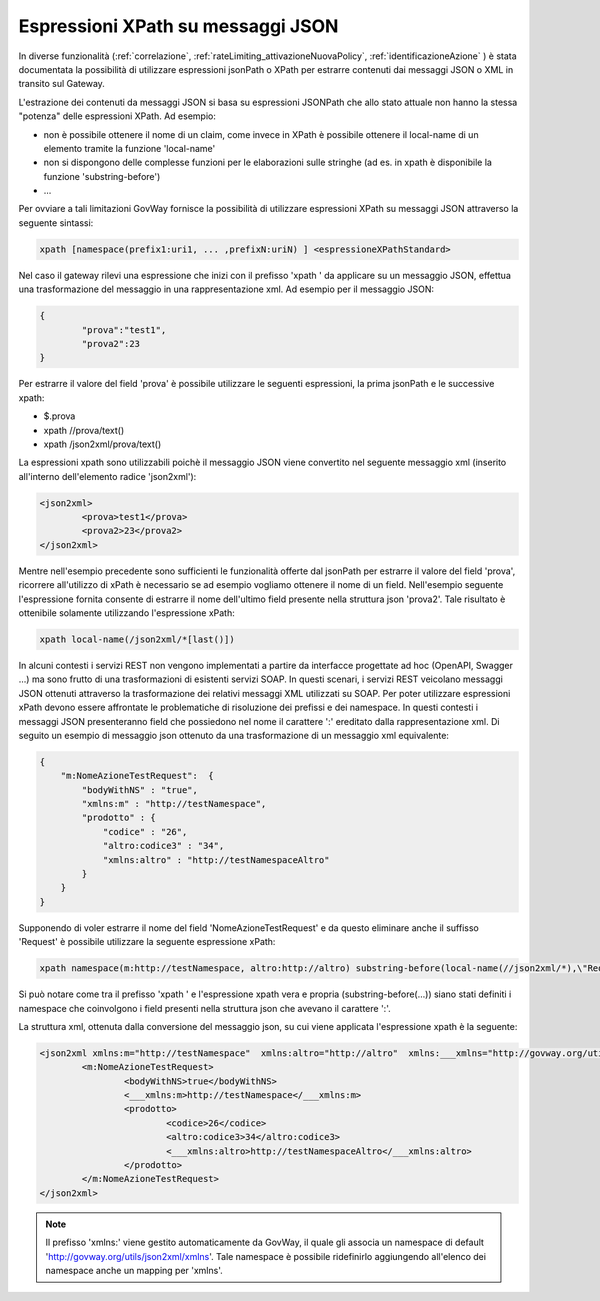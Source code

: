 Espressioni XPath su messaggi JSON
----------------------------------------------------------

In diverse funzionalità (:ref:`correlazione`, :ref:`rateLimiting_attivazioneNuovaPolicy`, :ref:`identificazioneAzione` ) è stata documentata la possibilità di utilizzare espressioni jsonPath o XPath per estrarre contenuti dai messaggi JSON o XML in transito sul Gateway.

L'estrazione dei contenuti da messaggi JSON si basa su espressioni JSONPath che allo stato attuale non hanno la stessa "potenza" delle espressioni XPath. 
Ad esempio:

- non è possibile ottenere il nome di un claim, come invece in XPath è possibile ottenere il local-name di un elemento tramite la funzione 'local-name'
- non si dispongono delle complesse funzioni per le elaborazioni sulle stringhe (ad es. in xpath è disponibile la funzione 'substring-before')
- ...

Per ovviare a tali limitazioni GovWay fornisce la possibilità di utilizzare espressioni XPath su messaggi JSON attraverso la seguente sintassi:

.. code-block:: none

   xpath [namespace(prefix1:uri1, ... ,prefixN:uriN) ] <espressioneXPathStandard>

Nel caso il gateway rilevi una espressione che inizi con il prefisso 'xpath ' da applicare su un messaggio JSON, effettua una trasformazione del messaggio in una rappresentazione xml. 
Ad esempio per il messaggio JSON:

.. code-block:: json

	{
		"prova":"test1",
		"prova2":23
	}

Per estrarre il valore del field 'prova' è possibile utilizzare le seguenti espressioni, la prima jsonPath e le successive xpath:

- $.prova
- xpath //prova/text()
- xpath /json2xml/prova/text()

La espressioni xpath sono utilizzabili poichè il messaggio JSON viene convertito nel seguente messaggio xml (inserito all'interno dell'elemento radice 'json2xml'):

.. code-block:: xml

	<json2xml>
		<prova>test1</prova>
		<prova2>23</prova2>
	</json2xml>

Mentre nell'esempio precedente sono sufficienti le funzionalità offerte dal jsonPath per estrarre il valore del field 'prova', ricorrere all'utilizzo di xPath è necessario se ad esempio vogliamo ottenere il nome di un field. Nell'esempio seguente l'espressione fornita consente di estrarre il nome dell'ultimo field presente nella struttura json 'prova2'. Tale risultato è ottenibile solamente utilizzando l'espressione xPath:

.. code-block:: none

   xpath local-name(/json2xml/*[last()])

In alcuni contesti i servizi REST non vengono implementati a partire da interfacce progettate ad hoc (OpenAPI, Swagger ...) ma sono frutto di una trasformazioni di esistenti servizi SOAP. In questi scenari, i servizi REST veicolano messaggi JSON ottenuti attraverso la trasformazione dei relativi messaggi XML utilizzati su SOAP. Per poter utilizzare espressioni xPath devono essere affrontate le problematiche di risoluzione dei prefissi e dei namespace. In questi contesti i messaggi JSON presenteranno field che possiedono nel nome il carattere ':' ereditato dalla rappresentazione xml. Di seguito un esempio di messaggio json ottenuto da una trasformazione di un messaggio xml equivalente:

.. code-block:: json

	{
	    "m:NomeAzioneTestRequest":  {
		"bodyWithNS" : "true",
		"xmlns:m" : "http://testNamespace",
		"prodotto" : {
		    "codice" : "26",
		    "altro:codice3" : "34",
		    "xmlns:altro" : "http://testNamespaceAltro"
		}
	    }
	}

Supponendo di voler estrarre il nome del field 'NomeAzioneTestRequest' e da questo eliminare anche il suffisso 'Request' è possibile utilizzare la seguente espressione xPath:

.. code-block:: none

   xpath namespace(m:http://testNamespace, altro:http://altro) substring-before(local-name(//json2xml/*),\"Request\")

Si può notare come tra il prefisso 'xpath ' e l'espressione xpath vera e propria (substring-before(...)) siano stati definiti i namespace che coinvolgono i field presenti nella struttura json che avevano il carattere ':'. 

La struttura xml, ottenuta dalla conversione del messaggio json, su cui viene applicata l'espressione xpath è la seguente:

.. code-block:: xml

	<json2xml xmlns:m="http://testNamespace"  xmlns:altro="http://altro"  xmlns:___xmlns="http://govway.org/utils/json2xml/xmlns">
		<m:NomeAzioneTestRequest>
			<bodyWithNS>true</bodyWithNS>
			<___xmlns:m>http://testNamespace</___xmlns:m>
			<prodotto>
				<codice>26</codice>
				<altro:codice3>34</altro:codice3>
				<___xmlns:altro>http://testNamespaceAltro</___xmlns:altro>
			</prodotto>
		</m:NomeAzioneTestRequest>
	</json2xml>

.. note::
	Il prefisso 'xmlns:' viene gestito automaticamente da GovWay, il quale gli associa un namespace di default 'http://govway.org/utils/json2xml/xmlns'. Tale namespace è possibile ridefinirlo aggiungendo all'elenco dei namespace anche un mapping per 'xmlns'.

